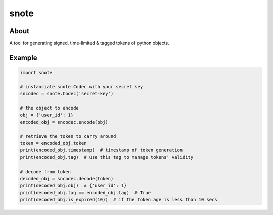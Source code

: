 =====
snote
=====
.. image:: https://travis-ci.org/tomokinakamaru/snote.svg?branch=master
    :target: https://travis-ci.org/tomokinakamaru/snote
    :alt: perth Build

About
=====

A tool for generating signed, time-limited & tagged tokens of python objects.

Example
=======

.. sourcecode:: python

    import snote

    # instanciate snote.Codec with your secret key
    sncodec = snote.Codec('secret-key')

    # the object to encode
    obj = {'user_id': 1}
    encoded_obj = sncodec.encode(obj)

    # retrieve the token to carry around
    token = encoded_obj.token
    print(encoded_obj.timestamp)  # timestamp of token generation
    print(encoded_obj.tag)  # use this tag to manage tokens' validity

    # decode from token
    decoded_obj = sncodec.decode(token)
    print(decoded_obj.obj)  # {'user_id': 1}
    print(decoded_obj.tag == encoded_obj.tag)  # True
    print(decoded_obj.is_expired(10))  # if the token age is less than 10 secs
